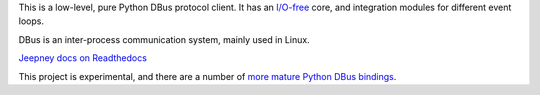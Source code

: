 This is a low-level, pure Python DBus protocol client. It has an `I/O-free
<https://sans-io.readthedocs.io/>`__ core, and integration modules for different
event loops.

DBus is an inter-process communication system, mainly used in Linux.

`Jeepney docs on Readthedocs <https://jeepney.readthedocs.io/en/latest/>`__

This project is experimental, and there are a
number of `more mature Python DBus bindings <https://www.freedesktop.org/wiki/Software/DBusBindings/#python>`__.
